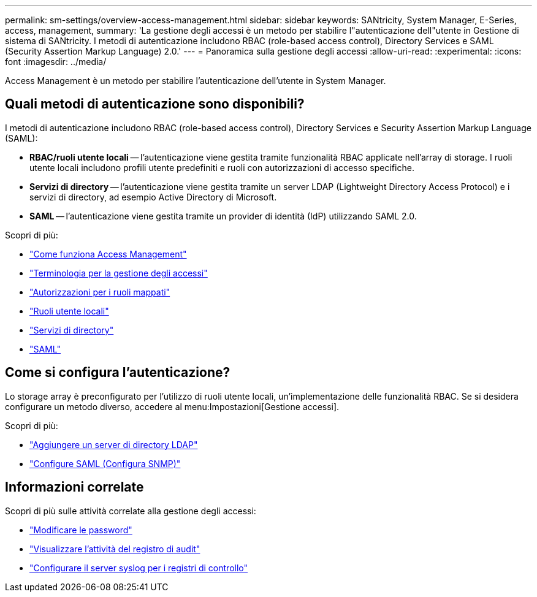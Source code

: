 ---
permalink: sm-settings/overview-access-management.html 
sidebar: sidebar 
keywords: SANtricity, System Manager, E-Series, access, management, 
summary: 'La gestione degli accessi è un metodo per stabilire l"autenticazione dell"utente in Gestione di sistema di SANtricity. I metodi di autenticazione includono RBAC (role-based access control), Directory Services e SAML (Security Assertion Markup Language) 2.0.' 
---
= Panoramica sulla gestione degli accessi
:allow-uri-read: 
:experimental: 
:icons: font
:imagesdir: ../media/


[role="lead"]
Access Management è un metodo per stabilire l'autenticazione dell'utente in System Manager.



== Quali metodi di autenticazione sono disponibili?

I metodi di autenticazione includono RBAC (role-based access control), Directory Services e Security Assertion Markup Language (SAML):

* *RBAC/ruoli utente locali* -- l'autenticazione viene gestita tramite funzionalità RBAC applicate nell'array di storage. I ruoli utente locali includono profili utente predefiniti e ruoli con autorizzazioni di accesso specifiche.
* *Servizi di directory* -- l'autenticazione viene gestita tramite un server LDAP (Lightweight Directory Access Protocol) e i servizi di directory, ad esempio Active Directory di Microsoft.
* *SAML* -- l'autenticazione viene gestita tramite un provider di identità (IdP) utilizzando SAML 2.0.


Scopri di più:

* link:how-access-management-works.html["Come funziona Access Management"]
* link:access-management-terminology.html["Terminologia per la gestione degli accessi"]
* link:permissions-for-mapped-roles.html["Autorizzazioni per i ruoli mappati"]
* link:access-management-with-local-user-roles.html["Ruoli utente locali"]
* link:access-management-with-directory-services.html["Servizi di directory"]
* link:access-management-with-saml.html["SAML"]




== Come si configura l'autenticazione?

Lo storage array è preconfigurato per l'utilizzo di ruoli utente locali, un'implementazione delle funzionalità RBAC. Se si desidera configurare un metodo diverso, accedere al menu:Impostazioni[Gestione accessi].

Scopri di più:

* link:add-directory-server.html["Aggiungere un server di directory LDAP"]
* link:configure-saml.html["Configure SAML (Configura SNMP)"]




== Informazioni correlate

Scopri di più sulle attività correlate alla gestione degli accessi:

* link:change-passwords.html["Modificare le password"]
* link:view-audit-log-activity.html["Visualizzare l'attività del registro di audit"]
* link:configure-syslog-server-for-audit-logs.html["Configurare il server syslog per i registri di controllo"]

